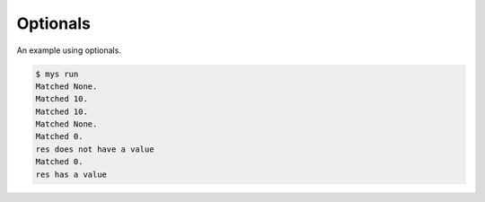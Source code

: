 Optionals
=========

An example using optionals.

.. code-block:: text

   $ mys run
   Matched None.
   Matched 10.
   Matched 10.
   Matched None.
   Matched 0.
   res does not have a value
   Matched 0.
   res has a value
